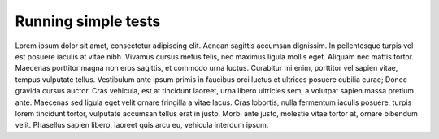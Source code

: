 Running simple tests
====================

Lorem ipsum dolor sit amet, consectetur adipiscing elit. Aenean sagittis
accumsan dignissim. In pellentesque turpis vel est posuere iaculis at vitae
nibh. Vivamus cursus metus felis, nec maximus ligula mollis eget. Aliquam
nec mattis tortor. Maecenas porttitor magna non eros sagittis, et commodo
urna luctus. Curabitur mi enim, porttitor vel sapien vitae, tempus vulputate
tellus. Vestibulum ante ipsum primis in faucibus orci luctus et ultrices
posuere cubilia curae; Donec gravida cursus auctor. Cras vehicula, est at
tincidunt laoreet, urna libero ultricies sem, a volutpat sapien massa
pretium ante. Maecenas sed ligula eget velit ornare fringilla a vitae lacus.
Cras lobortis, nulla fermentum iaculis posuere, turpis lorem tincidunt
tortor, vulputate accumsan tellus erat in justo. Morbi ante justo, molestie
vitae tortor at, ornare bibendum velit. Phasellus sapien libero, laoreet
quis arcu eu, vehicula interdum ipsum.
